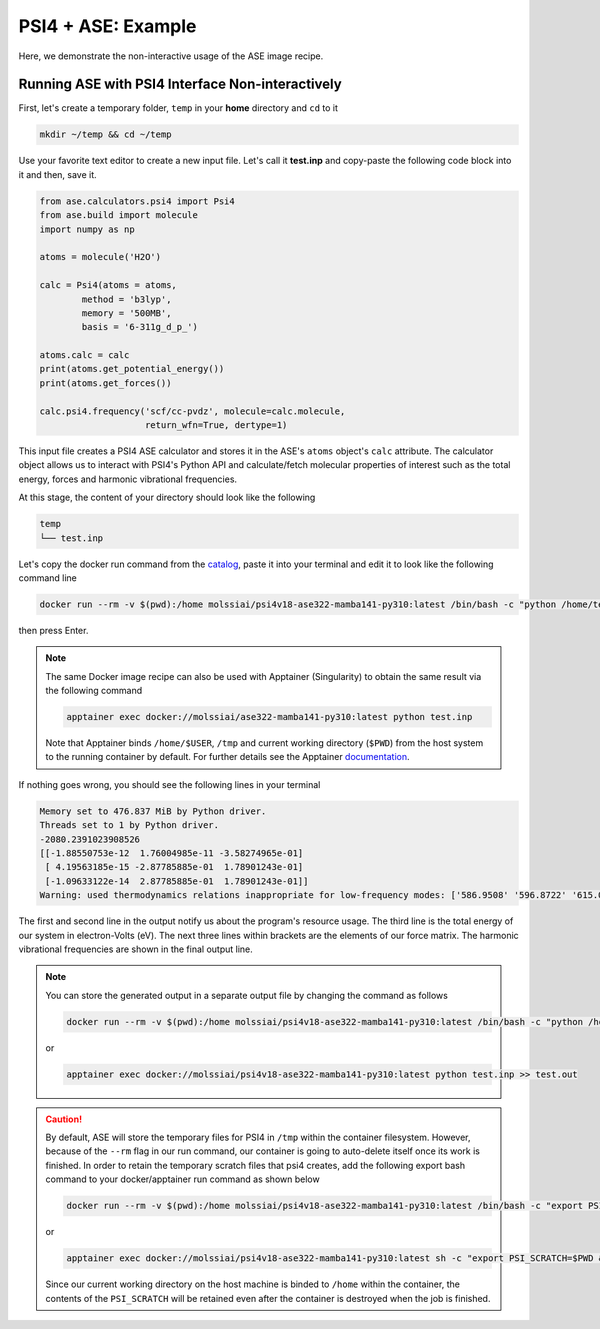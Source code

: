 .. _psi4_ase_example:

*******************
PSI4 + ASE: Example
*******************

Here, we demonstrate the non-interactive usage of the ASE image recipe.

Running ASE with PSI4 Interface Non-interactively
=================================================

First, let's create a temporary folder, ``temp`` in your **home** directory
and ``cd`` to it

.. code-block:: bash

    mkdir ~/temp && cd ~/temp

Use your favorite text editor to create a new input file. Let's call it **test.inp**
and copy-paste the following code block into it and then, save it.

.. code-block:: python

    from ase.calculators.psi4 import Psi4
    from ase.build import molecule
    import numpy as np

    atoms = molecule('H2O')

    calc = Psi4(atoms = atoms,
            method = 'b3lyp',
            memory = '500MB',
            basis = '6-311g_d_p_')

    atoms.calc = calc
    print(atoms.get_potential_energy())
    print(atoms.get_forces())

    calc.psi4.frequency('scf/cc-pvdz', molecule=calc.molecule,
                        return_wfn=True, dertype=1)

This input file creates a PSI4 ASE calculator and stores it in the ASE's ``atoms`` 
object's ``calc`` attribute. The calculator object allows us to interact with PSI4's 
Python API and calculate/fetch molecular properties of interest such as the total 
energy, forces and harmonic vibrational frequencies.

At this stage, the content of your directory should look like the following

.. code-block:: bash

    temp
    └── test.inp

Let's copy the docker run command from the 
`catalog <https://molssi-ai.github.io/molssi-ai-hub/compchem/psi4v18-ase322-mamba141-py310.html>`_,
paste it into your terminal and edit it to look like the following command line


.. code-block:: bash

    docker run --rm -v $(pwd):/home molssiai/psi4v18-ase322-mamba141-py310:latest /bin/bash -c "python /home/test.inp"

then press Enter. 

.. note::

    The same Docker image recipe can also be used with Apptainer (Singularity) to
    obtain the same result via the following command

    .. code-block:: bash

        apptainer exec docker://molssiai/ase322-mamba141-py310:latest python test.inp
    
    Note that Apptainer binds ``/home/$USER``, ``/tmp`` and current working directory (``$PWD``)
    from the host system to the running container by default. For further details see the Apptainer 
    `documentation <https://apptainer.org/docs/user/latest/quick_start.html#working-with-files>`_.

If nothing goes wrong, you should see the following lines in your terminal

.. code-block:: bash

    Memory set to 476.837 MiB by Python driver.
    Threads set to 1 by Python driver.
    -2080.2391023908526
    [[-1.88550753e-12  1.76004985e-11 -3.58274965e-01]
     [ 4.19563185e-15 -2.87785885e-01  1.78901243e-01]
     [-1.09633122e-14  2.87785885e-01  1.78901243e-01]]
    Warning: used thermodynamics relations inappropriate for low-frequency modes: ['586.9508' '596.8722' '615.0969']

The first and second line in the output notify us about the program's resource usage.
The third line is the total energy of our system in electron-Volts (eV).
The next three lines within brackets are the elements of our force matrix.
The harmonic vibrational frequencies are shown in the final output line.

.. note::

    You can store the generated output in a separate output file by changing the command as
    follows

    .. code-block:: bash

        docker run --rm -v $(pwd):/home molssiai/psi4v18-ase322-mamba141-py310:latest /bin/bash -c "python /home/test.inp >> /home/test.out"
    
    or

    .. code-block:: bash

        apptainer exec docker://molssiai/psi4v18-ase322-mamba141-py310:latest python test.inp >> test.out

.. caution::

    By default, ASE will store the temporary files for PSI4 in ``/tmp`` within the container filesystem.
    However, because of the ``--rm`` flag in our run command, our container is going to auto-delete itself
    once its work is finished. In order to retain the temporary scratch files that psi4 creates, add the following 
    export bash command to your docker/apptainer run command as shown below


    .. code-block:: bash

        docker run --rm -v $(pwd):/home molssiai/psi4v18-ase322-mamba141-py310:latest /bin/bash -c "export PSI_SCRATCH=/home && python /home/test.inp >> /home/test.out"
    
    or

    .. code-block:: bash

        apptainer exec docker://molssiai/psi4v18-ase322-mamba141-py310:latest sh -c "export PSI_SCRATCH=$PWD && python test.inp >> test.out"

    Since our current working directory on the host machine is binded to ``/home`` within the container,
    the contents of the ``PSI_SCRATCH`` will be retained even after the container is destroyed when the 
    job is finished.